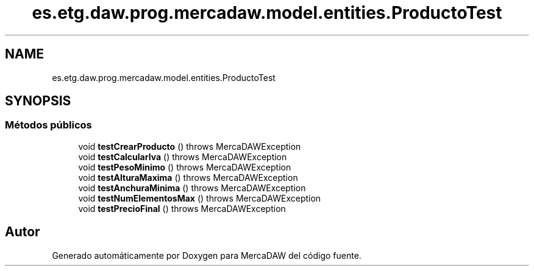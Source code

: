 .TH "es.etg.daw.prog.mercadaw.model.entities.ProductoTest" 3 "Domingo, 19 de Mayo de 2024" "MercaDAW" \" -*- nroff -*-
.ad l
.nh
.SH NAME
es.etg.daw.prog.mercadaw.model.entities.ProductoTest
.SH SYNOPSIS
.br
.PP
.SS "Métodos públicos"

.in +1c
.ti -1c
.RI "void \fBtestCrearProducto\fP ()  throws MercaDAWException"
.br
.ti -1c
.RI "void \fBtestCalcularIva\fP ()  throws MercaDAWException"
.br
.ti -1c
.RI "void \fBtestPesoMinimo\fP ()  throws MercaDAWException"
.br
.ti -1c
.RI "void \fBtestAlturaMaxima\fP ()  throws MercaDAWException"
.br
.ti -1c
.RI "void \fBtestAnchuraMinima\fP ()  throws MercaDAWException"
.br
.ti -1c
.RI "void \fBtestNumElementosMax\fP ()  throws MercaDAWException"
.br
.ti -1c
.RI "void \fBtestPrecioFinal\fP ()  throws MercaDAWException"
.br
.in -1c

.SH "Autor"
.PP 
Generado automáticamente por Doxygen para MercaDAW del código fuente\&.
